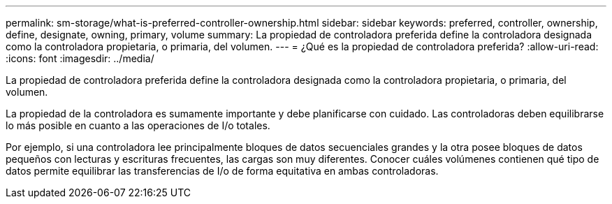 ---
permalink: sm-storage/what-is-preferred-controller-ownership.html 
sidebar: sidebar 
keywords: preferred, controller, ownership, define, designate, owning, primary, volume 
summary: La propiedad de controladora preferida define la controladora designada como la controladora propietaria, o primaria, del volumen. 
---
= ¿Qué es la propiedad de controladora preferida?
:allow-uri-read: 
:icons: font
:imagesdir: ../media/


[role="lead"]
La propiedad de controladora preferida define la controladora designada como la controladora propietaria, o primaria, del volumen.

La propiedad de la controladora es sumamente importante y debe planificarse con cuidado. Las controladoras deben equilibrarse lo más posible en cuanto a las operaciones de I/o totales.

Por ejemplo, si una controladora lee principalmente bloques de datos secuenciales grandes y la otra posee bloques de datos pequeños con lecturas y escrituras frecuentes, las cargas son muy diferentes. Conocer cuáles volúmenes contienen qué tipo de datos permite equilibrar las transferencias de I/o de forma equitativa en ambas controladoras.
